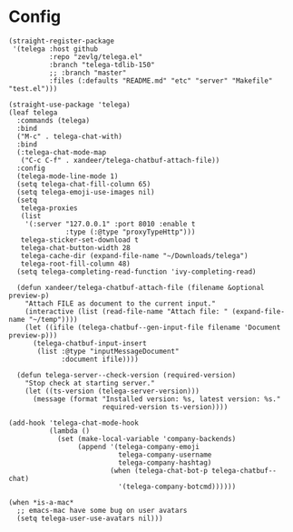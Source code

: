 #+PROPERTY: header-args:elisp :tangle (concat temporary-file-directory "xandeer-tools-telega.el")

* Header                                                 :noexport:
#+begin_src elisp
  ;;; xandeer-tools-telega.el --- Xandeer's Emacs Configuration tools telega file.  -*- lexical-binding: t; -*-

  ;; Copyright (C) 2020  Xandeer

  ;;; Commentary:

  ;; Xandeer's Emacs Configuration Editor Telega.

  ;;; Code:
#+end_src
* Config
#+begin_src elisp
  (straight-register-package
   '(telega :host github
            :repo "zevlg/telega.el"
            :branch "telega-tdlib-150"
            ;; :branch "master"
            :files (:defaults "README.md" "etc" "server" "Makefile" "test.el")))
#+end_src

#+begin_src elisp
  (straight-use-package 'telega)
  (leaf telega
    :commands (telega)
    :bind
    ("M-c" . telega-chat-with)
    :bind
    (:telega-chat-mode-map
     ("C-c C-f" . xandeer/telega-chatbuf-attach-file))
    :config
    (telega-mode-line-mode 1)
    (setq telega-chat-fill-column 65)
    (setq telega-emoji-use-images nil)
    (setq
     telega-proxies
     (list
      '(:server "127.0.0.1" :port 8010 :enable t
                :type (:@type "proxyTypeHttp")))
     telega-sticker-set-download t
     telega-chat-button-width 28
     telega-cache-dir (expand-file-name "~/Downloads/telega")
     telega-root-fill-column 48)
    (setq telega-completing-read-function 'ivy-completing-read)

    (defun xandeer/telega-chatbuf-attach-file (filename &optional preview-p)
      "Attach FILE as document to the current input."
      (interactive (list (read-file-name "Attach file: " (expand-file-name "~/temp"))))
      (let ((ifile (telega-chatbuf--gen-input-file filename 'Document preview-p)))
        (telega-chatbuf-input-insert
         (list :@type "inputMessageDocument"
               :document ifile))))

    (defun telega-server--check-version (required-version)
      "Stop check at starting server."
      (let ((ts-version (telega-server-version)))
        (message (format "Installed version: %s, latest version: %s."
                         required-version ts-version))))

  (add-hook 'telega-chat-mode-hook
            (lambda ()
              (set (make-local-variable 'company-backends)
                   (append '(telega-company-emoji
                             telega-company-username
                             telega-company-hashtag)
                           (when (telega-chat-bot-p telega-chatbuf--chat)
                             '(telega-company-botcmd))))))

  (when *is-a-mac*
    ;; emacs-mac have some bug on user avatars
    (setq telega-user-use-avatars nil)))
#+end_src

* Footer                                                 :noexport:

#+begin_src elisp
  (provide 'xandeer-tools-telega)
  ;;; xandeer-tools-telega.el ends here
#+end_src
